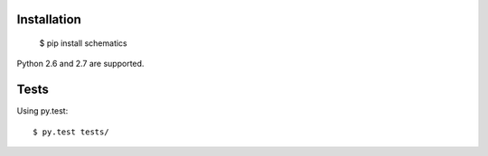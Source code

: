 .. _install:

Installation
============

  $ pip install schematics

Python 2.6 and 2.7 are supported. 


Tests
=====

Using py.test::

  $ py.test tests/


